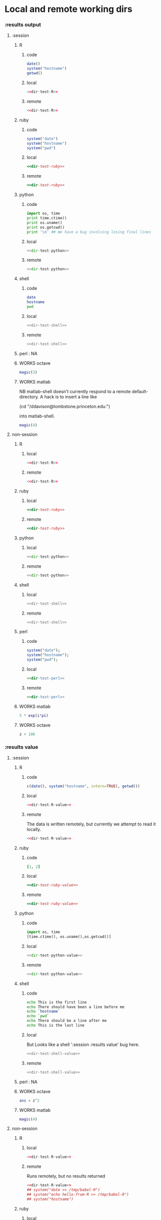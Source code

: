 #+SEQ_TODO: DOESN'T_WORK | WORKS DEFERRED

* Local and remote working dirs
    :PROPERTIES:
    :noweb: yes
    :END:
*** :results output
    :PROPERTIES:
    :results: output
    :END:
***** :session
******* R
********* code
#+source: dir-test-R
#+begin_src R 
  date()
  system("hostname")
  getwd()
#+end_src

********* local
#+begin_src R :session R-local :dir /tmp
<<dir-test-R>>
#+end_src

#+results:
: [1] "Wed Mar  3 16:14:23 2010"
: Luscinia
: [1] "/tmp"
      
********* remote
#+begin_src R :session R-remote :dir /davison@oak.well.ox.ac.uk:bench
<<dir-test-R>>
#+end_src

#+results:
: [1] "Wed Mar  3 16:14:31 2010"
: oak
: [1] "/data/oak/user/davison/bench"

******* ruby
********* code
#+source: dir-test-ruby
#+begin_src ruby
system("date")
system("hostname")
system("pwd")
#+end_src

********* local
#+begin_src ruby :session ruby-local :dir /tmp
<<dir-test-ruby>>
#+end_src

#+results:
: Tue Mar  2 15:31:24 GMT 2010
: true
: Luscinia
: true
: /tmp
: true

********* remote
#+begin_src ruby :session ruby-remote :dir /yakuba.princeton.edu:/tmp
  <<dir-test-ruby>>
#+end_src

#+results:
: 
: Tue Mar  2 10:29:57 EST 2010
: true
: yakuba.princeton.edu
: true
: /tmp
: true
******* python
********* code
#+source: dir-test-python
#+begin_src python
  import os, time
  print time.ctime()
  print os.uname()
  print os.getcwd()
  print '\n' ## We have a bug involving losing final lines
#+end_src

********* local
#+begin_src python :session python-local :dir /home/dan/
  <<dir-test-python>>
#+end_src

#+results:
: Tue Mar  2 15:32:35 2010
: ('Linux', 'Luscinia', '2.6.31-19-generic', '#56-Ubuntu SMP Thu Jan 28 01:26:53 UTC 2010', 'i686')
: /home/dan
********* remote
#+begin_src python :session python-remote :dir /davison@oak.well.ox.ac.uk:bench
<<dir-test-python>>
#+end_src

#+results:
: Tue Mar  2 15:32:45 2010
: ('Linux', 'oak', '2.6.28-15-server', '#52-Ubuntu SMP Wed Sep 9 11:34:09 UTC 2009', 'x86_64')
: /data/oak/user/davison/bench

******* shell
********* code
#+source: dir-test-shell
#+begin_src sh
  date
  hostname
  pwd
#+end_src

********* local
#+begin_src sh :session sh-local :dir /tmp
<<dir-test-shell>>
#+end_src

#+results:
: Wed Mar  3 16:13:46 GMT 2010
: Luscinia
: /tmp

********* remote
#+begin_src sh :session sh-remote :dir /davison@oak.well.ox.ac.uk:bench
<<dir-test-shell>>
#+end_src

#+results:
: Wed Mar  3 16:13:56 GMT 2010
: oak
: /home/davison/bench
******* perl : NA
******* WORKS octave
#+begin_src octave :session *babel-octave*
  magic(3)
#+end_src

#+results:
: 
: ans =
: 
:    8   1   6
:    3   5   7
:    4   9   2

******* WORKS matlab
	:PROPERTIES:
	:dir: /ddavison@tombstone.princeton.edu:
	:END:

NB matlab-shell doesn't currently respond to a remote
default-directory. A hack is to insert a line like

(cd "/ddavison@tombstone.princeton.edu:")

into matlab-shell.

#+begin_src matlab :session *babel-matlab*
  magic(4)
#+end_src

#+results:
: magic(4)
: 
: ans =
: 
:     16     2     3    13
:      5    11    10     8
:      9     7     6    12
:      4    14    15     1
***** non-session
    :PROPERTIES:
    :session: none
    :END:
******* R
********* local
#+begin_src R :dir /home/dan
<<dir-test-R>>
#+end_src

#+results:
: [1] "Tue Mar  2 15:34:32 2010"
: Luscinia
: [1] "/home/dan"
********* remote
#+begin_src R :dir /davison@oak.well.ox.ac.uk:bench
  <<dir-test-R>>
#+end_src

#+results:
: [1] "Tue Mar  2 15:34:40 2010"
: oak
: [1] "/data/oak/user/davison/bench"

******* ruby
********* local
#+begin_src ruby :dir /home/dan
<<dir-test-ruby>>
#+end_src

#+results:
: Tue Mar  2 15:34:49 GMT 2010
: Luscinia
: /home/dan
********* remote
#+begin_src ruby :dir /yakuba.princeton.edu:~
  <<dir-test-ruby>>
#+end_src

#+results:
: Tue Mar  2 15:32:37 UTC 2010
: yakuba.princeton.edu
: /data/dan
******* python
********* local
#+begin_src python :dir /home/dan/
<<dir-test-python>>
#+end_src

#+results:
: Fri Mar  5 11:15:54 2010
: ('Linux', 'Luscinia', '2.6.31-19-generic', '#56-Ubuntu SMP Thu Jan 28 01:26:53 UTC 2010', 'i686')
: /home/dan
: 
: 
********* remote
#+begin_src python :dir /davison@oak.well.ox.ac.uk:bench
<<dir-test-python>>
#+end_src

#+results:
: Fri Mar  5 11:15:50 2010
: ('Linux', 'oak', '2.6.28-15-server', '#52-Ubuntu SMP Wed Sep 9 11:34:09 UTC 2009', 'x86_64')
: /data/oak/user/davison/bench
: 
: 
******* shell
********* local
#+begin_src sh :dir /tmp
<<dir-test-shell>>
#+end_src

#+results:
: Tue Mar  2 15:35:22 GMT 2010
: Luscinia
: /tmp
********* remote
#+begin_src sh :dir /davison@oak.well.ox.ac.uk:bench
<<dir-test-shell>>
#+end_src

#+results:
: Tue Mar  2 15:35:25 UTC 2010
: oak
: /home/davison/bench
******* perl
********* code
#+source: dir-test-perl
#+begin_src perl
  system("date");
  system("hostname");
  system("pwd");
#+end_src
********* local
#+begin_src perl :dir /tmp
<<dir-test-perl>>
#+end_src

#+results:
: Wed Mar  3 14:53:20 GMT 2010
: Luscinia
: /tmp

********* remote
#+begin_src perl :dir /davison@oak.well.ox.ac.uk:bench
<<dir-test-perl>>
#+end_src

#+results:
: Wed Mar  3 16:01:31 UTC 2010
: oak
: /data/oak/user/davison/bench
******* WORKS matlab
	:PROPERTIES:
	:dir: /ddavison@sixtyfour.princeton.edu:
	:END:
#+begin_src matlab
  5 * exp(i*pi)
#+end_src

#+results:
#+begin_example

The default version of Matlab in /usr/licensed/bin is matlab-R2009b

The following versions are available in /usr/licensed/bin:
	matlab-R2009b
	matlab-R2009a
	matlab-R2008b
Warning: No display specified.  You will not be able to display graphics on the screen.

                            < M A T L A B (R) >
                  Copyright 1984-2009 The MathWorks, Inc.
                Version 7.9.0.529 (R2009b) 64-bit (glnxa64)
                              August 12, 2009

 
  To get started, type one of these: helpwin, helpdesk, or demo.
  For product information, visit www.mathworks.com.
 
>> >> 
ans =

  -5.0000 + 0.0000i

>> >> 
#+end_example
******* WORKS octave
#+begin_src octave :var z=99
  z + 100
#+end_src

#+results:
: z =  99
: ans =  199
*** :results value
    :PROPERTIES:
    :results: value
    :END:
***** :session
******* R
********* code
#+source: dir-test-R-value
#+begin_src R 
  c(date(), system("hostname", intern=TRUE), getwd())
#+end_src

********* local
#+begin_src R :session R-local :dir /tmp
  <<dir-test-R-value>>
#+end_src

#+results:
| Tue      | Mar | 2 | 15:35:31 | 2010 |
| Luscinia |     |   |          |      |
| /tmp     |     |   |          |      |
********* remote
	  The data is written remotely, but currently we attempt to
          read it locally.
#+begin_src R :session R-remote :dir /davison@oak.well.ox.ac.uk:bench
  <<dir-test-R-value>>
#+end_src

#+results:
| Tue                          | Mar | 2 | 15:35:36 | 2010 |
| oak                          |     |   |          |      |
| /data/oak/user/davison/bench |     |   |          |      |
******* ruby
********* code
#+source: dir-test-ruby-value
#+begin_src ruby
  [1, 2]
#+end_src

********* local
#+begin_src ruby :session ruby-local :dir /tmp
<<dir-test-ruby-value>>
#+end_src

#+results:
| 1 | 2 |
********* remote
#+begin_src ruby :session ruby-remote :dir /yakuba.princeton.edu:
<<dir-test-ruby-value>>
#+end_src

#+results:
| 1 | 2 |
******* python
********* code
#+source: dir-test-python-value
#+begin_src python
  import os, time
  [time.ctime(), os.uname(),os.getcwd()]
#+end_src

********* local
#+begin_src python :session python-local :dir /tmp
<<dir-test-python-value>>
#+end_src

#+results:
| Tue Mar  2 15:36:07 2010 | (Linux Luscinia 2.6.31-19-generic #56-Ubuntu SMP Thu Jan 28 01:26:53 UTC 2010 i686) | /home/dan |
********* remote
#+begin_src python :session python-remote :dir /davison@oak.well.ox.ac.uk:bench
<<dir-test-python-value>>
#+end_src

#+results:
| Tue Mar  2 15:36:12 2010 | (Linux oak 2.6.28-15-server #52-Ubuntu SMP Wed Sep 9 11:34:09 UTC 2009 x86_64) | /data/oak/user/davison/bench |
******* shell
********* code
#+source: dir-test-shell-value
#+begin_src sh
  echo This is the first line
  echo There should have been a line before me
  echo `hostname`
  echo `pwd`
  echo There should be a line after me
  echo This is the last line
#+end_src

********* local
	  But Looks like a shell ':session :results value' bug here.
#+begin_src sh :session sh-local :dir /tmp :results vector
  <<dir-test-shell-value>>
#+end_src

#+results:
| This is the last line |
********* remote
#+begin_src sh :session sh-remote :dir /davison@oak.well.ox.ac.uk:bench :results vector
  <<dir-test-shell-value>>
#+end_src

#+results:
| This is the last line |
******* perl : NA
******* WORKS octave
#+begin_src octave :session *babel-octave* :var z=67
  ans = z^2
#+end_src

#+results:
: 4.48900000e+03
******* WORKS matlab
#+begin_src matlab :session *babel-matlab* :dir /ddavison@tombstone.princeton.edu:
  magic(4)
#+end_src

#+results:
| 1.6000000e+01 | 2.0000000e+00 | 3.0000000e+00 | 1.3000000e+01 |
| 5.0000000e+00 | 1.1000000e+01 | 1.0000000e+01 | 8.0000000e+00 |
| 9.0000000e+00 | 7.0000000e+00 | 6.0000000e+00 | 1.2000000e+01 |
| 4.0000000e+00 | 1.4000000e+01 | 1.5000000e+01 | 1.0000000e+00 |
***** non-session
    :PROPERTIES:
    :session: none
    :END:
******* R
********* local
#+begin_src R :dir /home/dan
  <<dir-test-R-value>>
#+end_src

#+results:
| Sun       | Feb | 21 | 01:10:26 | 2010 |
| Luscinia  |     |    |          |      |
| /home/dan |     |    |          |      |
********* remote
	  Runs remotely, but no results returned
#+begin_src R :dir /davison@oak.well.ox.ac.uk:~
  <<dir-test-R-value>>
  ## system("date >> /tmp/babel-R")
  ## system("echo hello-from-R >> /tmp/babel-R")
  ## system("hostname")
#+end_src

#+results:
| Sun           | Feb | 21 | 06:10:34 | 2010 |
| oak           |     |    |          |      |
| /home/davison |     |    |          |      |
******* ruby
********* local
#+begin_src ruby :dir /home/dan
  <<dir-test-ruby-value>>
#+end_src

#+results:
| 1 | 2 |
********* remote
	  Runs remotely, but no results returned
#+begin_src ruby :dir /yakuba:
  [1,2]
#+end_src

#+results:
| 1 | 2 |
******* python
********* code
#+source: dir-test-python-value-nonsession
#+begin_src python
  import os, time
  return [time.ctime(), os.uname(),os.getcwd()]
#+end_src

********* local
#+begin_src python :dir /home/dan/
  <<dir-test-python-value-nonsession>>
#+end_src

#+results:
| Fri Mar  5 11:15:32 2010 | (Linux Luscinia 2.6.31-19-generic #56-Ubuntu SMP Thu Jan 28 01:26:53 UTC 2010 i686) | /home/dan |
********* remote
	  Runs remotely but no results returned
#+begin_src python :dir /davison@oak.well.ox.ac.uk:bench
  <<dir-test-python-value-nonsession>>
#+end_src

#+results:
| Sun Feb 21 06:11:10 2010 | (Linux oak 2.6.28-15-server #52-Ubuntu SMP Wed Sep 9 11:34:09 UTC 2009 x86_64) | /data/oak/user/davison/bench |
******* shell
********* local
#+begin_src sh :dir /tmp
  <<dir-test-shell-value>>
#+end_src

#+results:
| This     | is     | the  | first | line |       |        |    |
| There    | should | have | been  | a    | line  | before | me |
| Luscinia |        |      |       |      |       |        |    |
| /tmp     |        |      |       |      |       |        |    |
| There    | should | be   | a     | line | after | me     |    |
| This     | is     | the  | last  | line |       |        |    |

| This     | is     | the  | first | line |       |        |    |
| There    | should | have | been  | a    | line  | before | me |
| Luscinia |        |      |       |      |       |        |    |
| /tmp     |        |      |       |      |       |        |    |
| There    | should | be   | a     | line | after | me     |    |
| This     | is     | the  | last  | line |       |        |    |
********* remote
#+begin_src sh :dir /davison@oak.well.ox.ac.uk:bench
  <<dir-test-shell-value>>
#+end_src

#+results:
| This                | is     | the  | first | line |       |        |    |
| There               | should | have | been  | a    | line  | before | me |
| oak                 |        |      |       |      |       |        |    |
| /home/davison/bench |        |      |       |      |       |        |    |
| There               | should | be   | a     | line | after | me     |    |
| This                | is     | the  | last  | line |       |        |    |

******* perl
********* code
#+source: dir-test-perl-value
#+begin_src perl :results value
(`date`,`hostname`,`pwd`) ;
#+end_src

#+results: dir-test-perl-value
| Wed                 | Mar | 3 | 15:14:59 | GMT | 2010 |
|                     |     |   |          |     |      |
| Luscinia            |     |   |          |     |      |
|                     |     |   |          |     |      |
| /home/dan/babel-dev |     |   |          |     |      |
|                     |     |   |          |     |      |
********* local
#+begin_src perl :dir /tmp
<<dir-test-perl-value>>
#+end_src

#+results:
| Wed      | Mar | 3 | 16:01:51 | GMT | 2010 |
|          |     |   |          |     |      |
| Luscinia |     |   |          |     |      |
|          |     |   |          |     |      |
| /tmp     |     |   |          |     |      |
|          |     |   |          |     |      |

********* remote
#+begin_src perl :dir /davison@oak.well.ox.ac.uk:bench
<<dir-test-perl-value>>
#+end_src

#+results:
| Wed                          | Mar | 3 | 16:07:08 | UTC | 2010 |
|                              |     |   |          |     |      |
| oak                          |     |   |          |     |      |
|                              |     |   |          |     |      |
| /data/oak/user/davison/bench |     |   |          |     |      |
|                              |     |   |          |     |      |
******* clojure
********* code
#+begin_src clojure
  (+ 2 2)
#+end_src
********* local
#+begin_src clojure
  (+ 2 2)
#+end_src

#+results:
: 4
********* remote
(setq swank-clojure-binary "/home/dan/bin/clojure")

#+begin_src clojure :dir /yakuba.princeton.edu:
  (+ 2 33)
#+end_src

#+results:
: 35
#+begin_src clojure :dir /ssh:localhost:
  (+ 2 2)
#+end_src

#+results:
: 4

******* WORKS octave
#+begin_src octave :var z=676 :results vector
  z / 3
#+end_src

#+results:
| 2.25333333e+02 |
******* WORKS matlab
#+begin_src matlab :dir /ddavison@sixtyfour.princeton.edu: :var z=20
  [z * 5; z *6]
#+end_src

#+results:
| 1.0000000e+02   1.2000000e+02 |

* File output links
  :PROPERTIES:
  :exports: both
  :END:
*** Set up
#+begin_src sh
mkdir -p /tmp/images
#+end_src

*** These don't use :dir so should be same as before
***** ditaa
#+source: ditaa-dir-eg
#+begin_src ditaa :file ditaa.png :cmdline -r
+-----------+
| cBLU      |
| Org       |
|    +------+
|    |cPNK  |
|    |babel |
|    |      |
+----+------+
#+end_src

***** latex
#+source: latex-dir-eg
#+begin_src latex :file latex.png
$e^{i\pi} = -1$
#+end_src

***** R
#+source R-dir-eg
#+begin_src R :file R.png
curve(sin(x), 0, 2*pi)
#+end_src

***** gnuplot
#+PLOT: title:"Citas" ind:1 deps:(3) type:2d with:histograms set:"yrange [0:]"
#+TBLNAME: gnuplot-data
| independent var | first dependent var | second dependent var |
|-----------------+---------------------+----------------------|
|             0.1 |               0.425 |                0.375 |
|             0.2 |              0.3125 |               0.3375 |
|             0.3 |          0.24999993 |           0.28333338 |
|             0.4 |               0.275 |              0.28125 |
|             0.5 |                0.26 |                 0.27 |
|             0.6 |          0.25833338 |           0.24999993 |
|             0.7 |          0.24642845 |           0.23928553 |
|             0.8 |             0.23125 |               0.2375 |
|             0.9 |          0.23333323 |            0.2333332 |
|               1 |              0.2225 |                 0.22 |
|             1.1 |          0.20909075 |           0.22272708 |
|             1.2 |          0.19999998 |           0.21458333 |
|             1.3 |          0.19615368 |           0.21730748 |

#+source: gnuplot-dir-eg
#+begin_src gnuplot :file gnuplot.png :var data=gnuplot-data
  set title "Implementing Gnuplot"
  plot data using 1:2 with lines
#+end_src

*** With :dir, should expand when :dir differs from current buffer dir
    But not during export
***** ditaa
#+begin_src ditaa :file images/ditaa.png :dir /tmp
  +-----------+
  | cBLU      |
  | Org       |
  |    +------+
  |    |cPNK  |
  |    |babel |
  |    |      |
  +----+------+
#+end_src

***** latex
#+begin_src latex :file images/latex.png :dir /tmp
  $e^{i\pi} = -1$
#+end_src

***** R
#+begin_src R :file images/R.png :dir /tmp
  curve(sin(x), 0, 2*pi)
#+end_src

***** gnuplot
      Looks like gnuplot doesn't respond to default-directory. I think
      that is because shell-command-to-string uses call-process
      instead of process-file. We may want to use
      shell-command-on-region or shell-command.
#+begin_src gnuplot :file images/gnuplot.png :dir /tmp  :var data=gnuplot-data
  set title "Implementing Gnuplot"
  plot data using 1:2 with lines
#+end_src

* WORKS Behaviour on error
*** WORKS results value
    :PROPERTIES:
    :results: value
    :END:
     Required change on line 90 of s-c-o-r
***** WORKS shell
      Shell worked from the start
******* WORKS local
#+begin_src sh
cat /nothere
#+end_src

#+results:
: cat: /nothere: No such file or directory
******* WORKS remote
#+begin_src sh :dir /davison@oak.well.ox.ac.uk:
cat /nothere
#+end_src

#+results:
: cat: /nothere: No such file or directory
***** WORKS python
      - State "DONE"       from "TODO"       [2010-03-01 Mon 09:21]
      - State "TODO"       from ""           [2010-03-01 Mon 09:21]
******* WORKS Exception
********* WORKS local
#+begin_src python
  raise Exception('Something went wrong')
#+end_src


: Shell command exited with code 1
: 
: Traceback (most recent call last):
:   File "<stdin>", line 5, in <module>
:   File "<stdin>", line 3, in main
: Exception: Something went wrong
********* WORKS remote
#+begin_src python :dir /davison@oak.well.ox.ac.uk:
  import os
  raise Exception('Something went wrong on %s %s %s %s %s' % os.uname())
#+end_src

******* WORKS Non-empty stderr
#+begin_src python
  import sys
  sys.stdout.write("this is on stdout!")
  sys.stderr.write("this is on stderr!")
#+end_src

#+results:
: None
******* WORKS No error
#+begin_src python
  import sys
  sys.stdout.write("this is on stdout!")
  return [1,2]
#+end_src

***** WORKS R
      - State "DONE"       from "TODO"       [2010-03-01 Mon 09:21]
      - State "TODO"       from ""           [2010-03-01 Mon 09:20]
******* WORKS Exception
#+begin_src R
stop("Error message!")
#+end_src

******* WORKS output on stderr
	Silent
#+begin_src R
  cat("This is on stderr\n", file=stderr())
#+end_src

******* WORKS no error
	Window movement -- was there before? No.
#+begin_src R
1:3
#+end_src

***** DEFERRED elisp
      - State "DEFERRED"   from ""           [2010-03-01 Mon 09:33]
      Output to minibuffer and *Messages*
#+begin_src emacs-lisp
  (error "Error message!")
#+end_src
***** WORKS perl
      - State "DONE"       from "TODO"       [2010-03-01 Mon 09:37]
      - State "TODO"       from ""           [2010-03-01 Mon 09:20]
******* WORKS Compile error
       - State "DONE"       from "TODO"       [2010-03-01 Mon 09:36]
       - State "TODO"       from ""           [2010-03-01 Mon 09:20]
********* WORKS local
#+begin_src perl
$dummy = 1
split " ", "1 2 3"
#+end_src
********* WORKS remote
#+begin_src perl :dir /davison@oak.well.ox.ac.uk:
$dummy = 1
split " ", "1 2 3"
#+end_src

******* WORKS throw runtime error
       - State "DONE"       from "TODO"       [2010-03-01 Mon 09:36]
       - State "TODO"       from ""           [2010-03-01 Mon 09:20]
#+begin_src perl
die "Error message!";
#+end_src

******* WORKS No error
	Window movement -- was there before?	
#+begin_src perl
  split " ", "1 2 3";
#+end_src

#+results:
| 1 |
| 2 |
| 3 |
******* WORKS write to stderr
#+begin_src perl
  print STDOUT "hell on stdout\n"; 
  print STDERR "hell on stderr\n"; 
#+end_src

#+results:
: 1
***** WORKS ruby
******* WORKS Exception
#+begin_src ruby
  raise "Something went wrong"
#+end_src

******* WORKS Write to stderr
	I'm not sure why that's 16
#+begin_src ruby
$stderr.write "Hello on stderr\n"
$stdout.write "Hello on stdout\n"
#+end_src

#+results:
: 16
******* WORKS No error
#+begin_src ruby
a = 1
a
#+end_src

#+results:
: 1
***** WORKS clojure
******* WORKS Exception
#+begin_src clojure
  (throw (Error."That was an error"))
#+end_src
******* WORKS No error
#+begin_src clojure
(+ 2 2)
#+end_src

#+results:
: 4
*** WORKS results output
    :PROPERTIES:
    :results: output
    :END:
    These worked from the start
***** shell
#+begin_src sh
cat /nothere
#+end_src

#+results:
: cat: /nothere: No such file or directory

***** python
#+begin_src python
  import sys
  sys.stdout.write("this is on stdout!\n")
  sys.stderr.write("this is on stderr!\n")
#+end_src

#+results:
: this is on stderr!
: this is on stdout!
      
***** R
******* output on stderr
#+begin_src R
cat("This is on stderr\n", file=stderr())
#+end_src

#+results:
: This is on stderr
******* Throw error
#+begin_src R
stop("Error message!")
#+end_src

#+results:
: Error: Error message!
: Execution halted
***** elisp : NA
***** perl
******* Compile error
#+begin_src perl
$dummy = 1
split " ", "1 2 3"
#+end_src

#+results:
: syntax error at - line 3, near "split"
: Execution of - aborted due to compilation errors.
******* throw runtime error
#+begin_src perl
die "Error message!";
#+end_src

#+results:
: Error message! at - line 2.

* Point in comint
If window is visible, point moves; if not it doesn't.

(setq comint-move-point-for-output t) ;; doesn't solve it

*** Python
#+begin_src python :session
b=10
b
#+end_src

#+results:
: 10

*** R
#+begin_src R :session
a=6
a
#+end_src

#+results:
: 6

* Inline images
*** R
#+begin_src R :file cov.png :width 200 :height 200
  plot(1, main="i")
#+end_src

#+results:
[[file:cov.png

*** latex
#+source: euler
#+begin_src latex :buffer t :file euler.png
  $e^{i\pi} \neq -6$
#+end_src

#+results: euler
[[file:euler.png]]

#+begin_src sh :file=euler :results output
mogrify -resize 200% $file
echo $file
#+end_src
